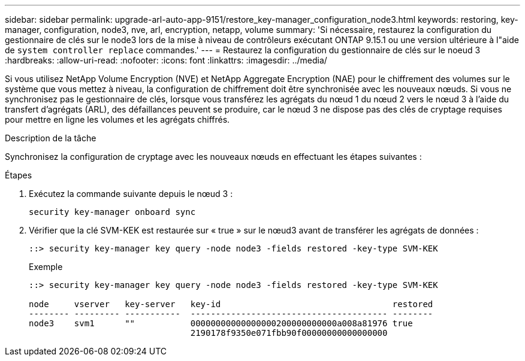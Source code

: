 ---
sidebar: sidebar 
permalink: upgrade-arl-auto-app-9151/restore_key-manager_configuration_node3.html 
keywords: restoring, key-manager, configuration, node3, nve, arl, encryption, netapp, volume 
summary: 'Si nécessaire, restaurez la configuration du gestionnaire de clés sur le node3 lors de la mise à niveau de contrôleurs exécutant ONTAP 9.15.1 ou une version ultérieure à l"aide de `system controller replace` commandes.' 
---
= Restaurez la configuration du gestionnaire de clés sur le noeud 3
:hardbreaks:
:allow-uri-read: 
:nofooter: 
:icons: font
:linkattrs: 
:imagesdir: ../media/


[role="lead"]
Si vous utilisez NetApp Volume Encryption (NVE) et NetApp Aggregate Encryption (NAE) pour le chiffrement des volumes sur le système que vous mettez à niveau, la configuration de chiffrement doit être synchronisée avec les nouveaux nœuds. Si vous ne synchronisez pas le gestionnaire de clés, lorsque vous transférez les agrégats du nœud 1 du nœud 2 vers le nœud 3 à l'aide du transfert d'agrégats (ARL), des défaillances peuvent se produire, car le nœud 3 ne dispose pas des clés de cryptage requises pour mettre en ligne les volumes et les agrégats chiffrés.

.Description de la tâche
Synchronisez la configuration de cryptage avec les nouveaux nœuds en effectuant les étapes suivantes :

.Étapes
. Exécutez la commande suivante depuis le nœud 3 :
+
`security key-manager onboard sync`

. Vérifier que la clé SVM-KEK est restaurée sur « true » sur le nœud3 avant de transférer les agrégats de données :
+
[listing]
----
::> security key-manager key query -node node3 -fields restored -key-type SVM-KEK
----
+
.Exemple
[listing]
----
::> security key-manager key query -node node3 -fields restored -key-type SVM-KEK

node     vserver   key-server   key-id                                  restored
-------- --------- -----------  --------------------------------------- --------
node3    svm1      ""           00000000000000000200000000000a008a81976 true
                                2190178f9350e071fbb90f00000000000000000
----

